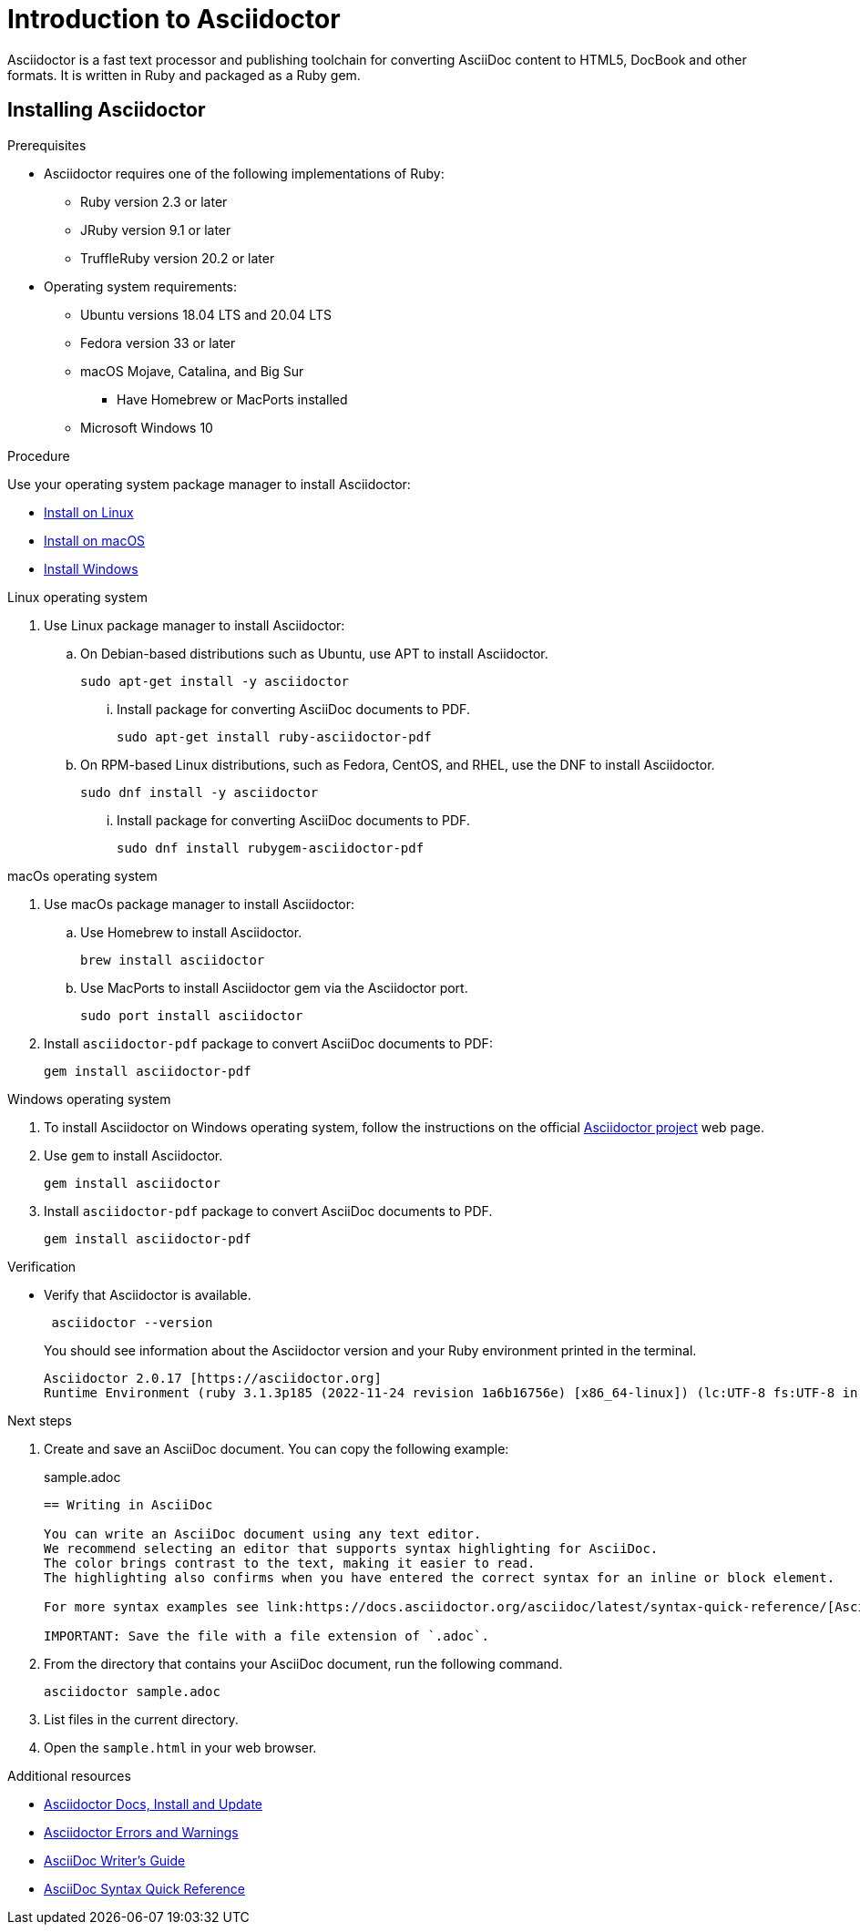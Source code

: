 = Introduction to Asciidoctor

Asciidoctor is a fast text processor and publishing toolchain for converting AsciiDoc content to HTML5, DocBook and other formats.
It is written in Ruby and packaged as a Ruby gem.

== Installing Asciidoctor

.Prerequisites
* Asciidoctor requires one of the following implementations of Ruby:
** Ruby version 2.3 or later
** JRuby version 9.1 or later
** TruffleRuby version 20.2 or later
* Operating system requirements:
** Ubuntu versions 18.04 LTS and 20.04 LTS
** Fedora version 33 or later
** macOS Mojave, Catalina, and Big Sur
*** Have Homebrew or MacPorts installed
** Microsoft Windows 10

.Procedure
Use your operating system package manager to install Asciidoctor:

* xref:linux[Install on Linux]
* xref:macos[Install on macOS]
* xref:windows[Install Windows]

[[linux]]
.Linux operating system
. Use Linux package manager to install Asciidoctor:
.. On Debian-based distributions such as Ubuntu, use APT to install Asciidoctor.
+
[source,bash]
----
sudo apt-get install -y asciidoctor
----
+
... Install package for converting AsciiDoc documents to PDF.
+
[source,bash]
----
sudo apt-get install ruby-asciidoctor-pdf
----

.. On RPM-based Linux distributions, such as Fedora, CentOS, and RHEL, use the DNF to install Asciidoctor.
+
[source,bash]
----
sudo dnf install -y asciidoctor
----
+
... Install package for converting AsciiDoc documents to PDF.
+
[source,bash]
----
sudo dnf install rubygem-asciidoctor-pdf
----

[[macos]]
.macOs operating system
. Use macOs package manager to install Asciidoctor:

.. Use Homebrew to install Asciidoctor.
+
[source,bash]
----
brew install asciidoctor
----

.. Use MacPorts to install Asciidoctor gem via the Asciidoctor port.
+
[source,bash]
----
sudo port install asciidoctor
----

. Install `asciidoctor-pdf` package to convert AsciiDoc documents to PDF:
+
[source,bash]
----
gem install asciidoctor-pdf
----

[[windows]]
.Windows operating system
. To install Asciidoctor on Windows operating system, follow the instructions on the official link:https://docs.asciidoctor.org/asciidoctor/latest/install/windows/[Asciidoctor project] web page.

. Use `gem` to install Asciidoctor.
+
[source,bash]
----
gem install asciidoctor
----

. Install `asciidoctor-pdf` package to convert AsciiDoc documents to PDF.
+
[source,bash]
----
gem install asciidoctor-pdf
----

.Verification
* Verify that Asciidoctor is available.
+
[source,bash]
----
 asciidoctor --version
----
+
You should see information about the Asciidoctor version and your Ruby environment printed in the terminal.
+
[source]
----
Asciidoctor 2.0.17 [https://asciidoctor.org]
Runtime Environment (ruby 3.1.3p185 (2022-11-24 revision 1a6b16756e) [x86_64-linux]) (lc:UTF-8 fs:UTF-8 in:UTF-8 ex:UTF-8)
----

.Next steps
. Create and save an AsciiDoc document. You can copy the following example:
+

.sample.adoc
[source, asciidoc]
----
== Writing in AsciiDoc

You can write an AsciiDoc document using any text editor.
We recommend selecting an editor that supports syntax highlighting for AsciiDoc.
The color brings contrast to the text, making it easier to read.
The highlighting also confirms when you have entered the correct syntax for an inline or block element.

For more syntax examples see link:https://docs.asciidoctor.org/asciidoc/latest/syntax-quick-reference/[AsciiDoc Syntax Quick Reference].

IMPORTANT: Save the file with a file extension of `.adoc`.
----
. From the directory that contains your AsciiDoc document, run the following command.
+
[source]
----
asciidoctor sample.adoc
----
+
. List files in the current directory.
. Open the `sample.html` in your web browser.

[role="_additional-resources"]
.Additional resources
* link:https://docs.asciidoctor.org/asciidoctor/latest/install/[Asciidoctor Docs, Install and Update]
* link:https://docs.asciidoctor.org/asciidoctor/latest/errors-and-warnings/[Asciidoctor Errors and Warnings]
* link:https://asciidoctor.org/docs/asciidoc-writers-guide/[AsciiDoc Writer’s Guide]
* link:https://docs.asciidoctor.org/asciidoc/latest/syntax-quick-reference/[AsciiDoc Syntax Quick Reference]
